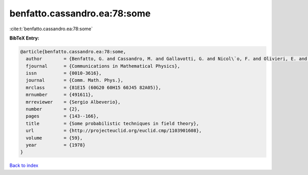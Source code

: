 benfatto.cassandro.ea:78:some
=============================

:cite:t:`benfatto.cassandro.ea:78:some`

**BibTeX Entry:**

.. code-block:: bibtex

   @article{benfatto.cassandro.ea:78:some,
     author        = {Benfatto, G. and Cassandro, M. and Gallavotti, G. and Nicol\`o, F. and Olivieri, E. and Presutti, E. and Scacciatelli, E.},
     fjournal      = {Communications in Mathematical Physics},
     issn          = {0010-3616},
     journal       = {Comm. Math. Phys.},
     mrclass       = {81E15 (60G20 60H15 60J45 82A05)},
     mrnumber      = {491611},
     mrreviewer    = {Sergio Albeverio},
     number        = {2},
     pages         = {143--166},
     title         = {Some probabilistic techniques in field theory},
     url           = {http://projecteuclid.org/euclid.cmp/1103901608},
     volume        = {59},
     year          = {1978}
   }

`Back to index <../By-Cite-Keys.html>`_
